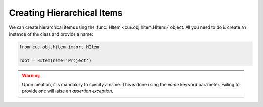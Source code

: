 Creating Hierarchical Items
---------------------------

We can create hierarchical items using the :func:`HItem <cue.obj.hitem.HItem>`
object. All you need to do is create an instance of the class and provide a
name:

.. code-block:: python

   from cue.obj.hitem import HItem

   root = HItem(name='Project')

.. warning:: Upon creation, it is mandatory to specify a name. This is done
   using the `name` keyword parameter. Failing to provide one will raise an
   *assertion exception*.
